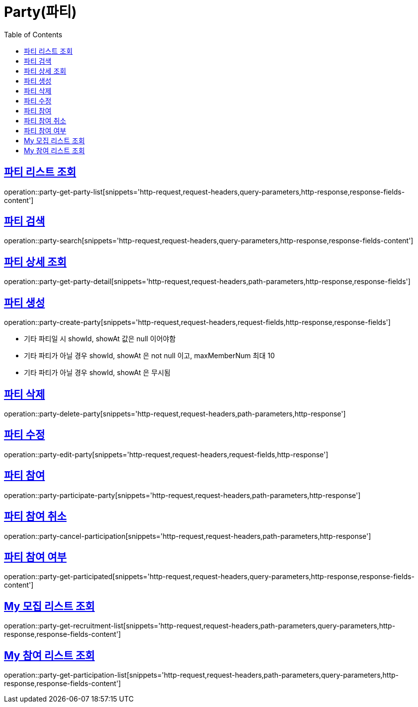 = Party(파티)
:doctype: book
:icons: font
:source-highlighter: highlightjs
:toc: left
:toclevels: 2
:sectlinks:


[[party-get-party-list]]
== 파티 리스트 조회

operation::party-get-party-list[snippets='http-request,request-headers,query-parameters,http-response,response-fields-content']


[[party-search]]
== 파티 검색

operation::party-search[snippets='http-request,request-headers,query-parameters,http-response,response-fields-content']


[[party-get-party-detail]]
== 파티 상세 조회

operation::party-get-party-detail[snippets='http-request,request-headers,path-parameters,http-response,response-fields']


[[party-create-party]]
== 파티 생성

operation::party-create-party[snippets='http-request,request-headers,request-fields,http-response,response-fields']

- 기타 파티일 시 showId, showAt 값은 null 이어야함
- 기타 파티가 아닐 경우 showId, showAt 은 not null 이고, maxMemberNum 최대 10
- 기타 파티가 아닐 경우 showId, showAt 은 무시됨


[[party-delete-party]]
== 파티 삭제

operation::party-delete-party[snippets='http-request,request-headers,path-parameters,http-response']


[[party-edit-party]]
== 파티 수정

operation::party-edit-party[snippets='http-request,request-headers,request-fields,http-response']


[[party-participate-party]]
== 파티 참여

operation::party-participate-party[snippets='http-request,request-headers,path-parameters,http-response']


[[party-cancel-participation]]
== 파티 참여 취소

operation::party-cancel-participation[snippets='http-request,request-headers,path-parameters,http-response']


[[party-get-participated]]
== 파티 참여 여부

operation::party-get-participated[snippets='http-request,request-headers,query-parameters,http-response,response-fields-content']


[[party-get-recruitment-list]]
== My 모집 리스트 조회

operation::party-get-recruitment-list[snippets='http-request,request-headers,path-parameters,query-parameters,http-response,response-fields-content']


[[party-get-participation-list]]
== My 참여 리스트 조회

operation::party-get-participation-list[snippets='http-request,request-headers,path-parameters,query-parameters,http-response,response-fields-content']
